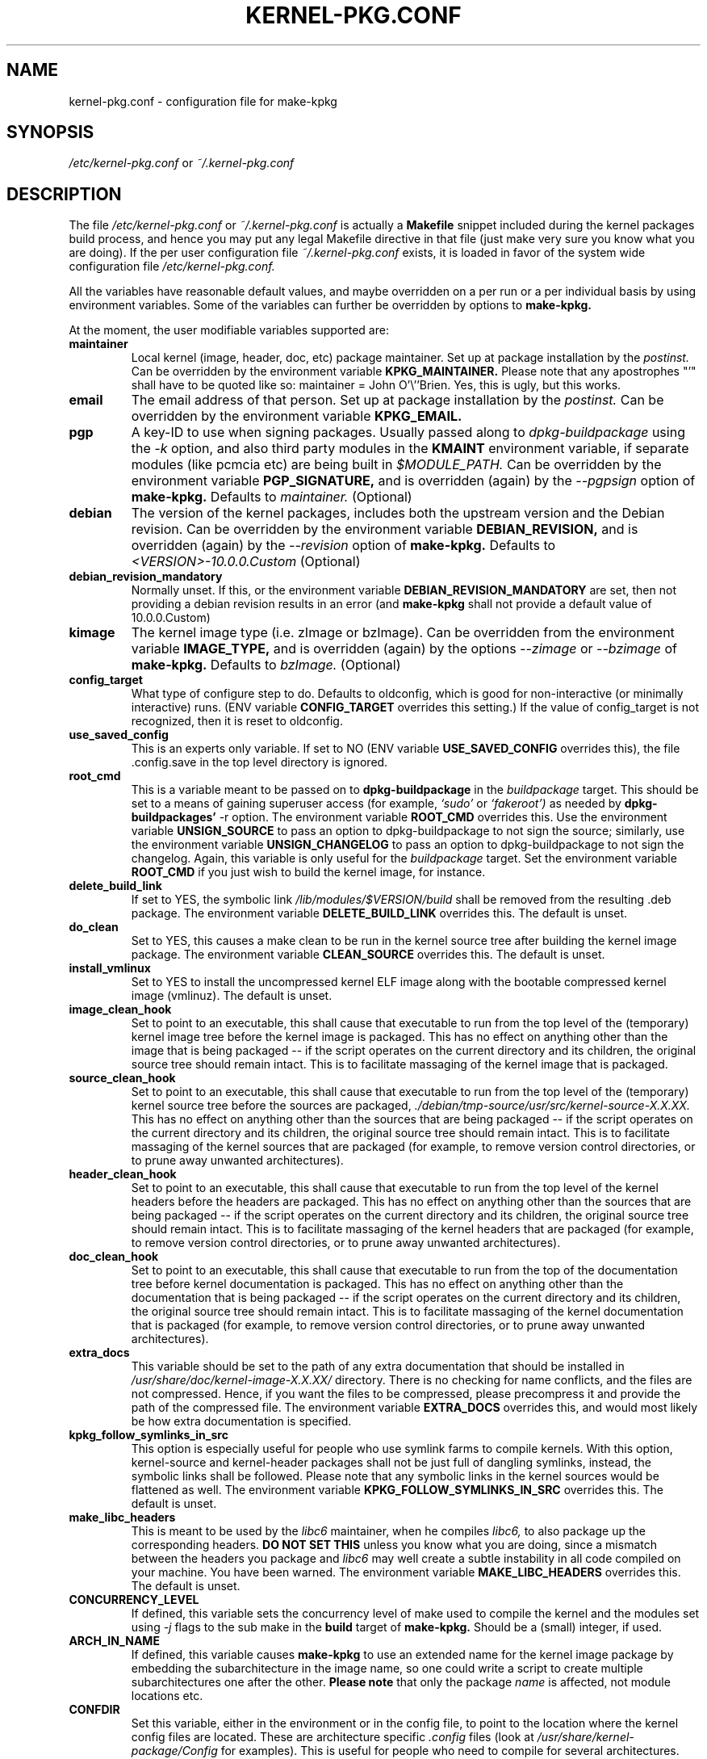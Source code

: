 .\" Hey, Emacs! This is an -*- nroff -*- source file.
.\" Copyright (c) 1997 Manoj Srivastava <srivasta@debian.org>
.\"
.\" This is free documentation; you can redistribute it and/or
.\" modify it under the terms of the GNU General Public License as
.\" published by the Free Software Foundation; either version 2 of
.\" the License, or (at your option) any later version.
.\"
.\" The GNU General Public License's references to "object code"
.\" and "executables" are to be interpreted as the output of any
.\" document formatting or typesetting system, including
.\" intermediate and printed output.
.\"
.\" This manual is distributed in the hope that it will be useful,
.\" but WITHOUT ANY WARRANTY; without even the implied warranty of
.\" MERCHANTABILITY or FITNESS FOR A PARTICULAR PURPOSE.  See the
.\" GNU General Public License for more details.
.\"
.\" You should have received a copy of the GNU General Public
.\" License along with this manual; if not, write to the Free
.\" Software Foundation, Inc., 675 Mass Ave, Cambridge, MA 02139,
.\" USA.
.\"
.\" $Id: kernel-pkg.conf.5,v 1.37 2003/09/01 17:09:15 srivasta Exp $
.\"
.TH KERNEL\-PKG.CONF 5 "Jan  7 1997" "Debian" "Debian GNU/Linux manual"
.\" NAME should be all caps, SECTION should be 1-8, maybe w/ subsection
.\" other parms are allowed: see man(7), man(1)
.SH NAME
kernel\-pkg.conf \- configuration file for make\-kpkg
.SH SYNOPSIS
.I /etc/kernel\-pkg.conf
or
.I ~/.kernel\-pkg.conf
.SH "DESCRIPTION"
The file
.I /etc/kernel\-pkg.conf
or
.I ~/.kernel\-pkg.conf
is actually a
.BR Makefile
snippet included during the kernel packages build process, and hence
you may put any legal Makefile directive in that file (just make very
sure you know what you are doing).  If the per user configuration file
.I ~/.kernel\-pkg.conf
exists, it is loaded in favor of the system wide configuration file
.I /etc/kernel\-pkg.conf.
.PP
All the variables have reasonable default values, and maybe
overridden on a per run or a per individual basis by using
environment variables.  Some of the variables can further be
overridden by options to
.B make\-kpkg.
.PP
At the moment, the user modifiable variables supported are:
.TP
.B maintainer
Local kernel (image, header, doc, etc) package maintainer. Set up at
package installation by the
.IR postinst.
Can be overridden by the environment variable
.B KPKG_MAINTAINER.
Please note that any apostrophes "'" shall have to be quoted like so:
maintainer = John O'\\''Brien. Yes, this is ugly, but this works.
.TP
.B email
The email address of that person.  Set up at package installation by
the
.IR postinst.
Can be overridden by the environment variable
.B KPKG_EMAIL.
.TP
.B pgp
A key-ID to use when signing packages. Usually passed along to
.I dpkg\-buildpackage
using the
.I \-k
option, and also third party modules in the
.B KMAINT
environment variable, if separate modules (like pcmcia etc) are being
built in
.IR $MODULE_PATH.
Can be overridden by the environment variable
.B PGP_SIGNATURE,
and is overridden (again) by the
.IR \-\-pgpsign
option of
.B make\-kpkg.
Defaults to
.I maintainer.
(Optional)
.TP
.B debian
The version of the kernel packages, includes both the upstream version
and the Debian revision. Can be overridden
by the environment variable
.B DEBIAN_REVISION,
and is overridden (again) by the
.IR \-\-revision
option of
.B make\-kpkg.
Defaults to
.I <VERSION>-10.0.0.Custom
(Optional)
.TP
.B debian_revision_mandatory
Normally unset. If this, or the environment variable
.B DEBIAN_REVISION_MANDATORY
are set, then not providing a debian revision results in an error (and
.B make\-kpkg
shall not provide a default value of 10.0.0.Custom)
.TP
.B kimage
The kernel image type (i.e. zImage or bzImage). Can be
overridden from the environment variable
.B IMAGE_TYPE,
and is overridden (again) by the options
.IR \-\-zimage
or
.IR \-\-bzimage
of
.B make\-kpkg.
Defaults to
.I bzImage.
(Optional)
.TP
.B config_target
What type of configure step to do.
Defaults to oldconfig, which is good for non\-interactive (or minimally
interactive) runs.
(ENV variable
.B CONFIG_TARGET
overrides this setting.)  If the value of config_target is not
recognized, then it is reset to oldconfig.
.TP
.B use_saved_config
This is an experts only variable. If set to NO (ENV
variable
.B USE_SAVED_CONFIG
overrides this), the file .config.save in the top level directory is
ignored.
.TP
.B root_cmd
This is a variable meant to be passed on to
.B dpkg\-buildpackage
in the
.I buildpackage
target.
This should be set to a means of gaining superuser access (for
example,
.I `sudo'
or
.I `fakeroot')
as needed by
.B dpkg\-buildpackages'
-r option. The environment variable
.B ROOT_CMD
overrides this. Use the environment variable
.B UNSIGN_SOURCE
to pass an option to dpkg\-buildpackage to not sign the
source; similarly, use the environment variable
.B UNSIGN_CHANGELOG
to pass an option to dpkg\-buildpackage to not sign the
changelog. Again, this variable is only useful for the
.I buildpackage
target. Set the  environment variable
.B ROOT_CMD
if you just wish to build the kernel image, for instance.
.TP
.B delete_build_link
If set to YES, the symbolic link
.I /lib/modules/$VERSION/build
shall be removed from the resulting .deb package.  The environment variable
.B DELETE_BUILD_LINK
overrides this. The default is unset.
.TP
.B do_clean
Set to YES, this causes a make clean to be run in the
kernel source tree after building the kernel image package. The
environment variable
.B CLEAN_SOURCE
overrides this.  The default is unset.
.TP
.B install_vmlinux
Set to YES to install the uncompressed kernel ELF image along with the bootable
compressed kernel image (vmlinuz).  The default is unset.
.TP
.B image_clean_hook
Set to point to an executable, this shall cause that executable to run
from the top level of the (temporary) kernel image tree before the
kernel image is packaged. This has no effect on anything other than
the image that is being packaged -- if the script operates on the
current directory and its children, the original source tree should
remain intact.  This is to facilitate massaging of the kernel image
that is packaged.
.TP
.B source_clean_hook
Set to point to an executable, this shall cause that executable to run
from the top level of the (temporary) kernel source tree before the
sources are packaged,
.I ./debian/tmp\-source/usr/src/kernel\-source\-X.X.XX.
This has no effect on anything other than the sources that are being
packaged -- if the script operates on the current directory and its
children, the original source tree should remain intact. This is to
facilitate massaging of the kernel sources that are packaged (for
example, to remove version control directories, or to prune away
unwanted architectures).
.TP
.B header_clean_hook
Set to point to an executable, this shall cause that executable to run
from the top level of the kernel headers before the headers are
packaged. This has no effect on anything other than the sources that
are being packaged -- if the script operates on the current directory
and its children, the original source tree should remain intact. This
is to facilitate massaging of the kernel headers that are packaged
(for example, to remove version control directories, or to prune away
unwanted architectures).
.TP
.B doc_clean_hook
Set to point to an executable, this shall cause that executable to run
from the top of the documentation tree before kernel documentation is
packaged.  This has no effect on anything other than the documentation
that is being packaged -- if the script operates on the current
directory and its children, the original source tree should remain
intact. This is to facilitate massaging of the kernel documentation
that is packaged (for example, to remove version control directories,
or to prune away unwanted architectures).
.TP
.B extra_docs
This variable should be set to the path of any extra documentation
that should be installed in
.I /usr/share/doc/kernel\-image\-X.X.XX/
directory. There is no checking for name conflicts, and the files are
not compressed. Hence, if you want the files to be compressed, please
precompress it and provide the path of the compressed file.  The
environment variable
.B EXTRA_DOCS
overrides this, and would most likely be how extra documentation is
specified.
.TP
.B kpkg_follow_symlinks_in_src
This option is especially useful for people who use symlink farms to
compile kernels. With this option, kernel\-source and kernel\-header
packages shall not be just full of dangling symlinks, instead, the
symbolic links shall be followed. Please note that any symbolic links
in the kernel sources would be flattened as well.  The environment
variable
.B KPKG_FOLLOW_SYMLINKS_IN_SRC
overrides this.  The default is unset.
.TP
.B make_libc_headers
This is meant to be used by the
.I libc6
maintainer, when he compiles
.I libc6,
to also package up the corresponding headers.
.B DO NOT SET THIS
unless you know what you are doing, since a mismatch between the
headers you package and
.I libc6
may well
create a subtle instability in all code compiled on your machine. You
have been warned. The environment variable
.B MAKE_LIBC_HEADERS
overrides this.  The default is unset.
.TP
.B CONCURRENCY_LEVEL
If defined, this variable sets the concurrency level of make used to
compile the kernel and the modules set using
.I -j
flags to the sub make in the
.B build
target of
.B make\-kpkg.
Should be a (small) integer, if used.
.TP
.B ARCH_IN_NAME
If defined, this variable causes
.B make\-kpkg
to use an extended name for the kernel image package by embedding the
subarchitecture  in the image name, so one could write a script to
create multiple subarchitectures one after the  other.
.B Please note
that  only  the package
.I name
is  affected,  not module locations etc.
.TP
.B CONFDIR
Set this variable, either in the environment or in the config file, to
point to the location where the kernel config files are located. These
are architecture specific
.I .config
files (look at
.I /usr/share/kernel\-package/Config
for examples). This is useful for people who need to compile for
several architectures. Defaults to
.I /usr/share/kernel\-package/Config
.TP
.B IMAGEDIR
If you want the image to be stored elsewhere than
.I /boot
set this variable to the dir where you want the image. This may be of
help to
.B loadlin
users. Defaults to
.I /boot.
.TP
.B MODULE_LOC
Set this variable, either in the environment or in the config file, to
point to the location where the add\-on modules are located. Defaults
to
.I /usr/src/modules
.TP
.PP
The value of a variable can be set so:
.IP a)
Defaults exist in the rules file. These are the values used if no
customization is done.
.IP b)
Variables can be set in the config file
.I /etc/kernel\-pkg.conf.
These values override the defaults.
.IP c)
Variables can also be set by setting a corresponding environment
variable.  These values override the config file and the defaults.
.IP d)
Using
.B make\-kpkg
options, or, if using the rules file directly, on
command line
.br
.BI "# xxx/rules DEBIAN_REVISION=2.0a kernel_image"
.br
This overrides all the above methods.
.SH FILES
The file described here is
.I /etc/kernel\-pkg.conf.
or
.I ~/.kernel\-pkg.conf.
.SH "SEE ALSO"
.BR make\-kpkg (1),
.BR kernel\-img.conf (5),
.BR make (1),
.B The GNU Make manual.
.SH BUGS
There are no bugs.  Any resemblance thereof is delirium. Really.
.SH AUTHOR
This manual page was written by Manoj Srivastava <srivasta@debian.org>,
for the Debian GNU/Linux system.
